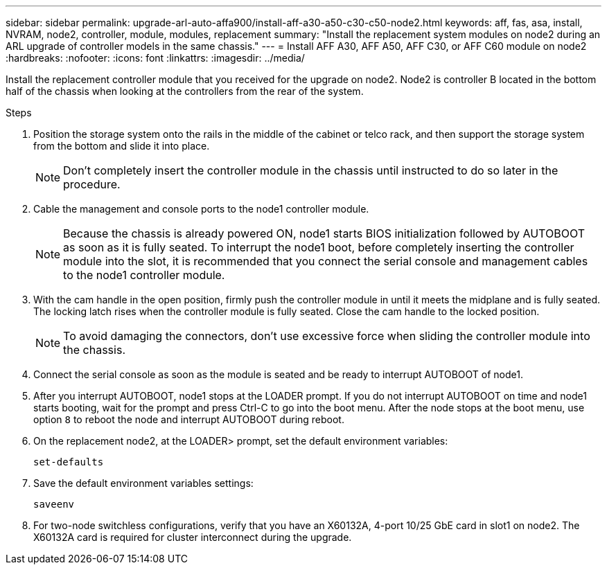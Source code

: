---
sidebar: sidebar
permalink: upgrade-arl-auto-affa900/install-aff-a30-a50-c30-c50-node2.html
keywords: aff, fas, asa, install, NVRAM, node2, controller, module, modules, replacement
summary: "Install the replacement system modules on node2 during an ARL upgrade of controller models in the same chassis."
---
= Install AFF A30, AFF A50, AFF C30, or AFF C60 module on node2
:hardbreaks:
:nofooter:
:icons: font
:linkattrs:
:imagesdir: ../media/

[.lead]
Install the replacement controller module that you received for the upgrade on node2. Node2 is controller B located in the bottom half of the chassis when looking at the controllers from the rear of the system.

.Steps
. Position the storage system onto the rails in the middle of the cabinet or telco rack, and then support the storage system from the bottom and slide it into place.
+
NOTE: Don't completely insert the controller module in the chassis until instructed to do so later in the procedure.

. Cable the management and console ports to the node1 controller module.
+
NOTE: Because the chassis is already powered ON, node1 starts BIOS initialization followed by AUTOBOOT as soon as it is fully seated. To interrupt the node1 boot, before completely inserting the controller module into the slot, it is recommended that you connect the serial console and management cables to the node1 controller module.

. With the cam handle in the open position, firmly push the controller module in until it meets the midplane and is fully seated. The locking latch rises when the controller module is fully seated. Close the cam handle to the locked position.
+
NOTE: To avoid damaging the connectors, don't use excessive force when sliding the controller module into the chassis.

. Connect the serial console as soon as the module is seated and be ready to interrupt AUTOBOOT of node1.
. After you interrupt AUTOBOOT, node1 stops at the LOADER prompt. If you do not interrupt AUTOBOOT on time and node1 starts booting, wait for the prompt and press Ctrl-C to go into the boot menu. After the node stops at the boot menu, use option `8` to reboot the node and interrupt AUTOBOOT during reboot.
. On the replacement node2, at the LOADER> prompt, set the default environment variables:
+
`set-defaults`

. Save the default environment variables settings:
+
`saveenv`
. For two-node switchless configurations, verify that you have an X60132A, 4-port 10/25 GbE card in slot1 on node2. The X60132A card is required for cluster interconnect during the upgrade.

// 2025 JUN 19, AFFFASDOC-334
// 2024 DEC 9, AFFFASDOC-33